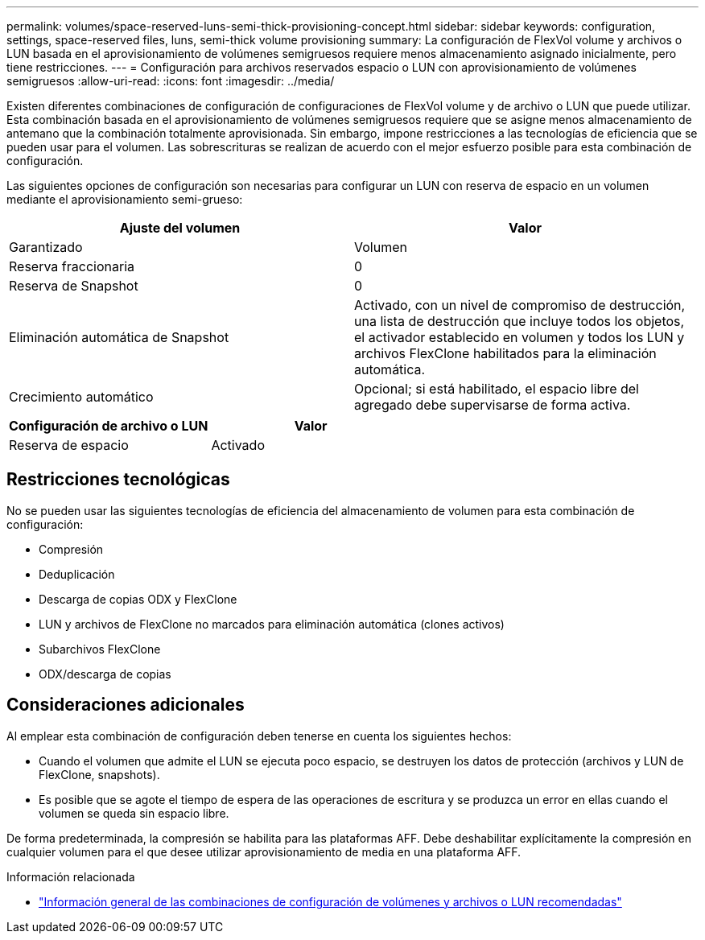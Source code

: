 ---
permalink: volumes/space-reserved-luns-semi-thick-provisioning-concept.html 
sidebar: sidebar 
keywords: configuration, settings, space-reserved files, luns, semi-thick volume provisioning 
summary: La configuración de FlexVol volume y archivos o LUN basada en el aprovisionamiento de volúmenes semigruesos requiere menos almacenamiento asignado inicialmente, pero tiene restricciones. 
---
= Configuración para archivos reservados espacio o LUN con aprovisionamiento de volúmenes semigruesos
:allow-uri-read: 
:icons: font
:imagesdir: ../media/


[role="lead"]
Existen diferentes combinaciones de configuración de configuraciones de FlexVol volume y de archivo o LUN que puede utilizar. Esta combinación basada en el aprovisionamiento de volúmenes semigruesos requiere que se asigne menos almacenamiento de antemano que la combinación totalmente aprovisionada. Sin embargo, impone restricciones a las tecnologías de eficiencia que se pueden usar para el volumen. Las sobrescrituras se realizan de acuerdo con el mejor esfuerzo posible para esta combinación de configuración.

Las siguientes opciones de configuración son necesarias para configurar un LUN con reserva de espacio en un volumen mediante el aprovisionamiento semi-grueso:

[cols="2*"]
|===
| Ajuste del volumen | Valor 


 a| 
Garantizado
 a| 
Volumen



 a| 
Reserva fraccionaria
 a| 
0



 a| 
Reserva de Snapshot
 a| 
0



 a| 
Eliminación automática de Snapshot
 a| 
Activado, con un nivel de compromiso de destrucción, una lista de destrucción que incluye todos los objetos, el activador establecido en volumen y todos los LUN y archivos FlexClone habilitados para la eliminación automática.



 a| 
Crecimiento automático
 a| 
Opcional; si está habilitado, el espacio libre del agregado debe supervisarse de forma activa.

|===
[cols="2*"]
|===
| Configuración de archivo o LUN | Valor 


 a| 
Reserva de espacio
 a| 
Activado

|===


== Restricciones tecnológicas

No se pueden usar las siguientes tecnologías de eficiencia del almacenamiento de volumen para esta combinación de configuración:

* Compresión
* Deduplicación
* Descarga de copias ODX y FlexClone
* LUN y archivos de FlexClone no marcados para eliminación automática (clones activos)
* Subarchivos FlexClone
* ODX/descarga de copias




== Consideraciones adicionales

Al emplear esta combinación de configuración deben tenerse en cuenta los siguientes hechos:

* Cuando el volumen que admite el LUN se ejecuta poco espacio, se destruyen los datos de protección (archivos y LUN de FlexClone, snapshots).
* Es posible que se agote el tiempo de espera de las operaciones de escritura y se produzca un error en ellas cuando el volumen se queda sin espacio libre.


De forma predeterminada, la compresión se habilita para las plataformas AFF. Debe deshabilitar explícitamente la compresión en cualquier volumen para el que desee utilizar aprovisionamiento de media en una plataforma AFF.

.Información relacionada
* link:recommended-volume-lun-config-combinations-concept.html["Información general de las combinaciones de configuración de volúmenes y archivos o LUN recomendadas"]

